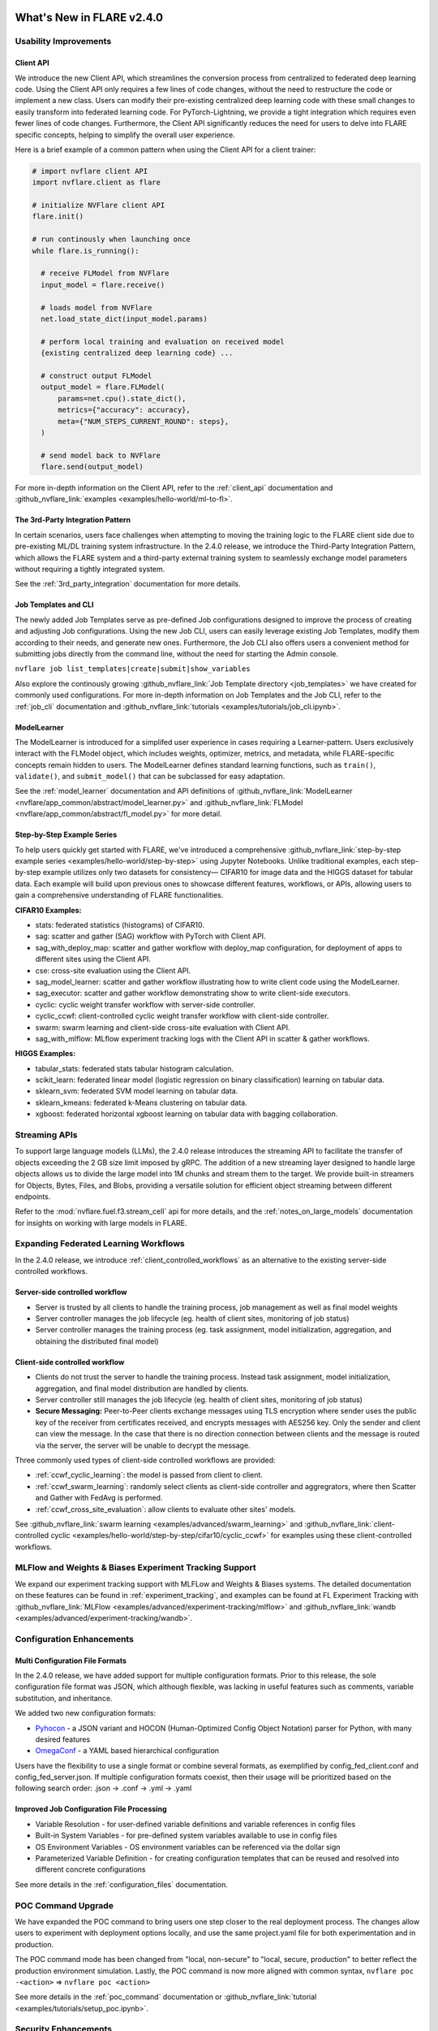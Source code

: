 **************************
What's New in FLARE v2.4.0
**************************

Usability Improvements
======================

Client API
----------
We introduce the new Client API, which streamlines the conversion process from centralized to federated deep learning code.
Using the Client API only requires a few lines of code changes, without the need to restructure the code or implement a new class.
Users can modify their pre-existing centralized deep learning code with these small changes to easily transform into federated learning code.
For PyTorch-Lightning, we provide a tight integration which requires even fewer lines of code changes.
Furthermore, the Client API significantly reduces the need for users to delve into FLARE specific concepts, helping to simplify the overall user experience.

Here is a brief example of a common pattern when using the Client API for a client trainer:

.. code-block:: python

    # import nvflare client API
    import nvflare.client as flare

    # initialize NVFlare client API
    flare.init()

    # run continously when launching once
    while flare.is_running():

      # receive FLModel from NVFlare
      input_model = flare.receive()

      # loads model from NVFlare
      net.load_state_dict(input_model.params)

      # perform local training and evaluation on received model
      {existing centralized deep learning code} ...

      # construct output FLModel
      output_model = flare.FLModel(
          params=net.cpu().state_dict(),
          metrics={"accuracy": accuracy},
          meta={"NUM_STEPS_CURRENT_ROUND": steps},
      )

      # send model back to NVFlare
      flare.send(output_model)

For more in-depth information on the Client API, refer to the :ref:`client_api` documentation and :github_nvflare_link:`examples <examples/hello-world/ml-to-fl>`.

The 3rd-Party Integration Pattern
---------------------------------
In certain scenarios, users face challenges when attempting to moving the training logic to the FLARE client side due to pre-existing ML/DL training system infrastructure.
In the 2.4.0 release, we introduce the Third-Party Integration Pattern, which allows the FLARE system and a third-party external training system to seamlessly exchange model parameters without requiring a tightly integrated system.

See the :ref:`3rd_party_integration` documentation for more details.


Job Templates and CLI
---------------------
The newly added Job Templates serve as pre-defined Job configurations designed to improve the process of creating and adjusting Job configurations.
Using the new Job CLI, users can easily leverage existing Job Templates, modify them according to their needs, and generate new ones.
Furthermore, the Job CLI also offers users a convenient method for submitting jobs directly from the command line, without the need for starting the Admin console.

``nvflare job list_templates|create|submit|show_variables``

Also explore the continously growing :github_nvflare_link:`Job Template directory <job_templates>` we have created for commonly used configurations.
For more in-depth information on Job Templates and the Job CLI, refer to the :ref:`job_cli` documentation and :github_nvflare_link:`tutorials <examples/tutorials/job_cli.ipynb>`.

ModelLearner
------------
The ModelLearner is introduced for a simplifed user experience in cases requiring a Learner-pattern.
Users exclusively interact with the FLModel object, which includes weights, optimizer, metrics, and metadata, while FLARE-specific concepts remain hidden to users.
The ModelLearner defines standard learning functions, such as ``train()``, ``validate()``, and ``submit_model()`` that can be subclassed for easy adaptation.

See the :ref:`model_learner` documentation and API definitions of :github_nvflare_link:`ModelLearner <nvflare/app_common/abstract/model_learner.py>` and
:github_nvflare_link:`FLModel <nvflare/app_common/abstract/fl_model.py>` for more detail.

Step-by-Step Example Series
---------------------------
To help users quickly get started with FLARE, we've introduced a comprehensive :github_nvflare_link:`step-by-step example series <examples/hello-world/step-by-step>` using Jupyter Notebooks.
Unlike traditional examples, each step-by-step example utilizes only two datasets for consistency— CIFAR10 for image data and the HIGGS dataset for tabular data.
Each example will build upon previous ones to showcase different features, workflows, or APIs, allowing users to gain a comprehensive understanding of FLARE functionalities.

**CIFAR10 Examples:**

- stats: federated statistics (histograms) of CIFAR10.
- sag: scatter and gather (SAG) workflow with PyTorch with Client API.
- sag_with_deploy_map: scatter and gather workflow with deploy_map configuration, for deployment of apps to different sites using the Client API.
- cse: cross-site evaluation using the Client API.
- sag_model_learner: scatter and gather workflow illustrating how to write client code using the ModelLearner.
- sag_executor: scatter and gather workflow demonstrating show to write client-side executors.
- cyclic: cyclic weight transfer workflow with server-side controller.
- cyclic_ccwf: client-controlled cyclic weight transfer workflow with client-side controller.
- swarm: swarm learning and client-side cross-site evaluation with Client API.
- sag_with_mlflow: MLflow experiment tracking logs with the Client API in scatter & gather workflows.

**HIGGS Examples:**

- tabular_stats: federated stats tabular histogram calculation.
- scikit_learn: federated linear model (logistic regression on binary classification) learning on tabular data.
- sklearn_svm: federated SVM model learning on tabular data.
- sklearn_kmeans: federated k-Means clustering on tabular data.
- xgboost: federated horizontal xgboost learning on tabular data with bagging collaboration.

Streaming APIs
==============
To support large language models (LLMs), the 2.4.0 release introduces the streaming API to facilitate the transfer of objects exceeding the 2 GB size limit imposed by gRPC.
The addition of a new streaming layer designed to handle large objects allows us to divide the large model into 1M chunks and stream them to the target.
We provide built-in streamers for Objects, Bytes, Files, and Blobs, providing a versatile solution for efficient object streaming between different endpoints.

Refer to the :mod:`nvflare.fuel.f3.stream_cell` api for more details, and the :ref:`notes_on_large_models` documentation for insights on working with large models in FLARE.

Expanding Federated Learning Workflows
======================================
In the 2.4.0 release, we introduce :ref:`client_controlled_workflows` as an alternative to the existing server-side controlled workflows.

Server-side controlled workflow
-------------------------------

- Server is trusted by all clients to handle the training process, job management as well as final model weights
- Server controller manages the job lifecycle (eg. health of client sites, monitoring of job status)
- Server controller manages the training process (eg. task assignment, model initialization, aggregation, and obtaining the distributed final model)

Client-side controlled workflow
-------------------------------

- Clients do not trust the server to handle the training process. Instead task assignment, model initialization, aggregation, and final model distribution are handled by clients.
- Server controller still manages the job lifecycle (eg. health of client sites, monitoring of job status)
- **Secure Messaging:** Peer-to-Peer clients exchange messages using TLS encryption where sender uses the public key of the receiver from certificates received, and encrypts messages with AES256 key.
  Only the sender and client can view the message. In the case that there is no direction connection between clients and the message is routed via the server, the server will be unable to decrypt the message.

Three commonly used types of client-side controlled workflows are provided:

- :ref:`ccwf_cyclic_learning`: the model is passed from client to client.
- :ref:`ccwf_swarm_learning`: randomly select clients as client-side controller and aggregrators, where then Scatter and Gather with FedAvg is performed.
- :ref:`ccwf_cross_site_evaluation`: allow clients to evaluate other sites' models.

See :github_nvflare_link:`swarm learning <examples/advanced/swarm_learning>` and :github_nvflare_link:`client-controlled cyclic <examples/hello-world/step-by-step/cifar10/cyclic_ccwf>` for examples using these client-controlled workflows.

MLFlow and Weights & Biases Experiment Tracking Support
=======================================================
We expand our experiment tracking support with MLFLow and Weights & Biases systems.
The detailed documentation on these features can be found in :ref:`experiment_tracking`, and examples can be found at FL Experiment Tracking with
:github_nvflare_link:`MLFlow <examples/advanced/experiment-tracking/mlflow>` and
:github_nvflare_link:`wandb <examples/advanced/experiment-tracking/wandb>`.

Configuration Enhancements
==========================

Multi Configuration File Formats
--------------------------------
In the 2.4.0 release, we have added support for multiple configuration formats.
Prior to this release, the sole configuration file format was JSON, which although flexible, was lacking in useful features such as comments, variable substitution, and inheritance.

We added two new configuration formats:

- `Pyhocon <https://github.com/chimpler/pyhocon>`_ - a JSON variant and HOCON (Human-Optimized Config Object Notation) parser for Python, with many desired features
- `OmegaConf <https://omegaconf.readthedocs.io/en/2.3_branch/>`_ - a YAML based hierarchical configuration

Users have the flexibility to use a single format or combine several formats, as exemplified by config_fed_client.conf and config_fed_server.json.
If multiple configuration formats coexist, then their usage will be prioritized based on the following search order: .json -> .conf -> .yml -> .yaml

Improved Job Configuration File Processing
------------------------------------------
- Variable Resolution - for user-defined variable definitions and variable references in config files
- Built-in System Variables - for pre-defined system variables available to use in config files
- OS Environment Variables - OS environment variables can be referenced via the dollar sign
- Parameterized Variable Definition - for creating configuration templates that can be reused and resolved into different concrete configurations

See more details in the :ref:`configuration_files` documentation.

POC Command Upgrade
===================
We have expanded the POC command to bring users one step closer to the real deployment process.
The changes allow users to experiment with deployment options locally, and use the same project.yaml file for both experimentation and in production.

The POC command mode has been changed from "local, non-secure" to "local, secure, production" to better reflect the production environment simulation.
Lastly, the POC command is now more aligned with common syntax,
``nvflare poc -<action>`` => ``nvflare poc <action>``

See more details in the :ref:`poc_command` documentation or :github_nvflare_link:`tutorial <examples/tutorials/setup_poc.ipynb>`.

Security Enhancements
=====================

Unsafe component detection
--------------------------
Users now have the capability to define an unsafe component checker, and the checker will be invoked to validate the component to be built.
The checker raises UnsafeJob exception if it fails to validate the component, which will cause the job to be aborted.

For more details, refer to the :ref:`unsafe_component_detection` documentation.

Event-based security plug-in
----------------------------
We have introduced additional FL events that can be used to build plug-ins for job-level function authorizations.

For more details, refer to the :ref:`site_specific_auth` documentation as well as the
:github_nvflare_link:`custom authentication example <examples/advanced/custom_authentication>` for more details about these capabilites.

FL HUB: Hierarchical Unification Bridge
=======================================
The FL HUB is a new experimental feature designed to support multiple FLARE systems working together in a hierarchical manner.
In Federated Computing, the number of edge devices is usually large with often just a single server, which can cause performance issues.
A solution to this problem is to use a hierachical FLARE system, where tiered FLARE systems connect together to form a tree-like structure.
Each leaf of clients (edge devices) only connect to its server, where this server also serves as the client for the parent tier FLARE system.

One potential use case is with global studies, where the client machine may be located across different regions.
Rather than requiring every region's client machines connect to only a single FL server in that region, the FL HUB could enable a more performant tiered multi-server setup.

Learn more about the FL Hub in the :ref:`hierarchy_unification_bridge` documenation and the :github_nvflare_link:`code <nvflare/app_common/hub>`.

Misc. Features
==============
- FLARE API Parity

  - FLARE API now has the same set of APIs as the Admin Client.
  - Allows users to use almost all of the commands from python API or notebooks.

- Docker Support

  - NVFLARE cloud CSP startup scripts now support deployment with docker containers in addition to VM deployment.
  - provision command now supports detached docker run, in addition to the interactive docker run.

- Flare Dashboard

  - Prior to the 2.4.0, the Flare dashboard can only run within a docker container.
  - In the 2.4.0, the Flare dashboard can now run locally without docker for development.

- Run Model Evaluation Without Training

  - In the 2.4.0 release, users can now run cross-validation without having to re-run the training.
  - See the example for :github_nvflare_link:`run cross-site validation without training <examples/hello-world/hello-numpy-cross-val#run-cross-site-validation-using-the-previous-trained-results>`.

- Communication Enhancements

  - We added the application layer ping between Client Job process and Server parent process to replace the gRPC timeout.
    Previously, we noticed if the gRPC timeout is set too long, the cloud provider (eg. Azure Cloud) will kill the connection after 4 minutes.
    If the timeout setup is too short (such as 2 mins), the underlying gRPC will report too many pings.
    The application level ping will avoid both issues to make sure the server/client is aware of the status of the processes.
  - FLARE provides two drivers for gRPC based communication- asyncio (AIO) and regular (non-AIO) versions of gRPC library.
    One notable benefit of the AIO gRPC is its ability to handle many more concurrent connections on the server side.
    However, the AIO gRPC may crash under challenging network conditions on the client side, whereas the non-AIO gRPC is more stable.
    Hence in FLARE 2.4.0, the default configuration uses the non-AIO gRPC library version for better stability.

    - In order to change the driver selection, users can update ``comm_config.json`` in the local directory of the workspace,
      and set the ``use_aio_grpc`` config variable.

New Examples
============

Federated Large Language Model (LLM) examples
---------------------------------------------

We've added several examples to demonstrate how to work with federated LLM:

- :github_nvflare_link:`Parameter Efficient Fine Turning <integration/nemo/examples/peft>` utilizing NeMo's PEFT methods to adapt a LLM to a downstream task.
- :github_nvflare_link:`Prompt-Tuning Example <integration/nemo/examples/prompt_learning>` for using FLARE with NeMo for prompt learning.
- :github_nvflare_link:`Supervised Fine Tuning (SFT) <integration/nemo/examples/supervised_fine_tuning>` to fine-tune all parameters of a LLM on supervised data.
- :github_nvflare_link:`LLM Tuning via HuggingFace SFT Trainer <examples/advanced/llm_hf>` for using FLARE with a HuggingFace trainer for LLM tuning tasks.

Vertical Federated XGBoost
--------------------------
With the 2.0 release of `XGBoost <https://github.com/dmlc/xgboost>`_, we are able to demonstrate the :github_nvflare_link:`vertical xgboost example <examples/advanced/vertical_xgboost>`.
We use Private Set Intersection and XGBoost's new federated learning support to perform classification on vertically split HIGGS data (where sites share overlapping data samples but contain different features).

Graph Neural Networks (GNNs)
----------------------------
We added two examples using GraphSage to demonstrate how to train :github_nvflare_link:`Federated GNN on Graph Dataset using Inductive Learning <examples/advanced/gnn#federated-gnn-on-graph-dataset-using-inductive-learning>`.

**Protein Classification:** to classify protein roles based on their cellular functions from gene ontology.
The dataset we are using is PPI (`protein-protein interaction <http://snap.stanford.edu/graphsage/#code>`_) graphs, where each graph represents a specific human tissue.
Protein-protein interaction (PPI) dataset is commonly used in graph-based machine-learning tasks, especially in the field of bioinformatics.
This dataset represents interactions between proteins as graphs, where nodes represent proteins and edges represent interactions between them.

**Financial Transaction Classification:** to classify whether a given transaction is licit or illicit.
For this financial application, we use the `Elliptic++ <https://github.com/git-disl/EllipticPlusPlus>`_ dataset which
consists of 203k Bitcoin transactions and 822k wallet addresses to enable both the detection of fraudulent transactions and the detection of illicit
addresses (actors) in the Bitcoin network by leveraging graph data. For more details, please refer to this `paper <https://arxiv.org/pdf/2306.06108.pdf>`_.

Finanical Application Examples
------------------------------
To demonstrate how to perform Fraud Detection in financial applications, we introduced an :github_nvflare_link:`example <examples/advanced/finance>` illustrating how to use XGBoost in various ways
to train a model in a federated manner with a `finance dataset <https://www.kaggle.com/datasets/mlg-ulb/creditcardfraud>`_.
We illustrate both vertical and horizontal federated learning with XGBoost, along with histogram and tree-based approaches.

KeyCloak Site Authentication Integration
----------------------------------------
FLARE is agnostic to the 3rd party authentication mechanism, and each client can have its own authentication system.
We demonstrate FLARE's support of site-specific authentication using KeyCloak.
The :github_nvflare_link:`KeyCloak Site Authentication Integration <examples/advanced/keycloak-site-authentication>` example is configured so the admin user will need additional user authentication to submit and run a job.


**********************************
Migration to 2.4.0: Notes and Tips
**********************************

FLARE 2.4.0 introduces a few API and behavior changes. This migration guide will help you to migrate from the previous NVFLARE version to the current version.

Job Format: meta.json
=====================
In FLARE 2.4.0, users must have a meta.json configuration file defined in their jobs.
Legacy app definitions should be updated to the job format to include a meta.json file with a deployment map and any number of app folders (containing config/ and custom/).
Here is a basic job structure with a single app:

.. code-block:: shell

  ├── my_job
  │   ├── app
  │   │   ├── config
  │   │   │   ├── config_client.json
  │   │   │   └── config_server.json
  │   │   └── custom
  │   └── meta.json

Here is the default meta.json which can be edited accordingly:

.. code-block:: json

  {
    "name": "my_job",
    "resource_spec": {},
    "min_clients" : 2,
    "deploy_map": {
      "app": [
        "@ALL"
      ]
    }
  }

FLARE API Parity
================
In FLARE 2.3.0, an intial version of the FLARE API was implemented as a redesigend FLAdminAPI, however we only included a subset of the functions.
In FLARE 2.4.0, the FLARE API has been enhanced to include the remaining functions of the FLAdminAPI, so that the FLAdminAPI can sunset.

See the :ref:`migrating_to_flare_api` for more details on the added functions.

Timeout Handling
----------------

In the 2.4.0 release, improvements have been to made to the timeout handling for commands involving Admin Server communication with FL Clients and awaiting responses.
Previously, a fixed global timeout value was used on the Admin Server, however this value was sometimes not enough if a command took a long time
(e.g. ``cat server log.txt`` command may take time to transfer the large log file).
In this case, the user could use the ``set_timeout`` command to change the default timeout value of the Admin Server, however this command had the drawback of being global, and would affect all users.
The global effect of this command meant one user setting a very small timeout value could cause all user commands to fail.

To address this, the ``set_timeout`` command has been changed to be session specific.
Additionally a new ``unset_timeout`` command has been added to revert to use the Admin Server's default timeout for the session.

Changes to ``show_stats`` and ``show_errors``
---------------------------------------------

The old structure puts the server's result dict directly at the top level of the overall result dict, while each client's result dict is placed as an item keyed on the client name.
To make it consistent between server and client results, we've change to put the server's result as an item keyed on "server".
If any code is based on the old return structure of FLAdminAPI, please update it accordingly.

.. code-block:: json

    {
      "server": { # new "server" key for server result dict
        "ScatterAndGather": {
          "tasks": {
            "train": [
              "site-1",
              "site-2"
            ]
          },
          "phase": "train",
          "current_round": 2,
          "num_rounds": 50
        },
        "ServerRunner": {
          "job_id": "3ad5bdef-db12-4ffb-9362-0ff163973f7d",
          "status": "started",
          "workflow": "scatter_and_gather"
        }
      },
      "site-1": {
        "ClientRunner": {
          "job_id": "3ad5bdef-db12-4ffb-9362-0ff163973f7d",
          "current_task_name": "None",
          "status": "started"
        }
      },
      "site-2": {
        "ClientRunner": {
          "job_id": "3ad5bdef-db12-4ffb-9362-0ff163973f7d",
          "current_task_name": "train",
          "status": "started"
        }
      }
    }

POC Command Upgrade
===================
The POC command has been upgraded in 2.4.0:

- Remove ``--`` for action commands, change to subcommands
- POC is now using "production mode", the admin user name is now "admin@nvidia.com" instead of "admin" from previous releases.
- new ``-d`` docker and ``-he`` Homomorphic encryption options
- ``nvflare poc prepare`` generates ``.nvflare/config.conf`` to store location of POC workspace, takes precedent over environment variable ``NVFLARE_POC_WORKSPACE``
- In the previous version, the startup kits are located directly under default POC workspace at ``/tmp/nvflare/poc``. In the 2.4.0, the startup kit is now under ``/tmp/nvflare/poc/example_project/prod_00/`` to follow the production provision default structure.
- Multi-org and multi-role support

.. code-block:: none

  nvflare poc -h
  usage: nvflare poc [-h] [--prepare] [--start] [--stop] [--clean] {prepare,prepare-jobs-dir,start,stop,clean} ...

  optional arguments:
    -h, --help            show this help message and exit
    --prepare             deprecated, suggest use 'nvflare poc prepare'
    --start               deprecated, suggest use 'nvflare poc start'
    --stop                deprecated, suggest use 'nvflare poc stop'
    --clean               deprecated, suggest use 'nvflare poc clean'

  poc:
    {prepare,prepare-jobs-dir,start,stop,clean}
                          poc subcommand
      prepare             prepare poc environment by provisioning local project
      prepare-jobs-dir    prepare jobs directory
      start               start services in poc mode
      stop                stop services in poc mode
      clean               clean up poc workspace

Refer to :ref:`poc_command` for more details.

Secure Messaging
================

A new ``secure`` argument has been added for ``send_aux_request()`` in :class:`ServerEngineSpec<nvflare.apis.server_engine_spec.ServerEngineSpec>`,
and :class:`ClientEngineExecutorSpec<nvflare.private.fed.client.client_engine_executor_spec.ClientEngineExecutorSpec>`.

``secure`` is an optional boolean to determine whether the aux request should be sent in a secure way.
One such use case is for secure peer-to-peer messaging, such as in the client-controlled workflows.

.. code-block:: python

   @abstractmethod
    def send_aux_request(
        self,
        targets: Union[None, str, List[str]],
        topic: str,
        request: Shareable,
        timeout: float,
        fl_ctx: FLContext,
        optional=False,
        secure: bool = False,
    ) -> dict:
        """Send a request to Server via the aux channel.
        Implementation: simply calls the ClientAuxRunner's send_aux_request method.
        Args:
            targets: aux messages targets. None or empty list means the server.
            topic: topic of the request
            request: request to be sent
            timeout: number of secs to wait for replies. 0 means fire-and-forget.
            fl_ctx: FL context
            optional: whether the request is optional
            secure: should the request sent in the secure way
        Returns:
            a dict of reply Shareable in the format of:
                { site_name: reply_shareable }
        """
        pass

Stats Result Format
===================
In :class:`StatisticsController<nvflare.app_common.workflows.statistics_controller.StatisticsController>`,
the result dictionary format originally concatenated "site" and "dataset" to support visualization.
In 2.4.0 this has now been changed so "site" and "dataset" have their own keys in the result dictionary.

``result = {feature: {statistic: {site-dataset: value}}}``

to

``result =  feature: {statistic: {site: {dataset: value}}}}``

To continue to support the visualization needs, the site-dataset concatenation logic has instead been moved to
:class:`Visualization<nvflare.app_opt.statistics.visualization.statistics_visualization.Visualization>`.

